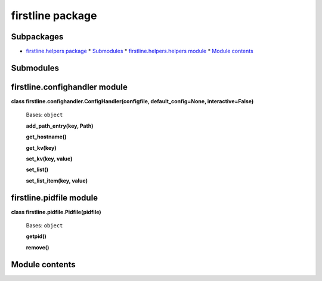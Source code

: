 
firstline package
*****************


Subpackages
===========

* `firstline.helpers package <firstline.helpers.rst>`_
  * `Submodules <firstline.helpers.rst#submodules>`_
  * `firstline.helpers.helpers module <firstline.helpers.rst#module-firstline.helpers.helpers>`_
  * `Module contents <firstline.helpers.rst#module-firstline.helpers>`_

Submodules
==========


firstline.confighandler module
==============================

**class firstline.confighandler.ConfigHandler(configfile, default_config=None, interactive=False)**

   Bases: ``object``

   **add_path_entry(key, Path)**

   **get_hostname()**

   **get_kv(key)**

   **set_kv(key, value)**

   **set_list()**

   **set_list_item(key, value)**


firstline.pidfile module
========================

**class firstline.pidfile.Pidfile(pidfile)**

   Bases: ``object``

   **getpid()**

   **remove()**


Module contents
===============

